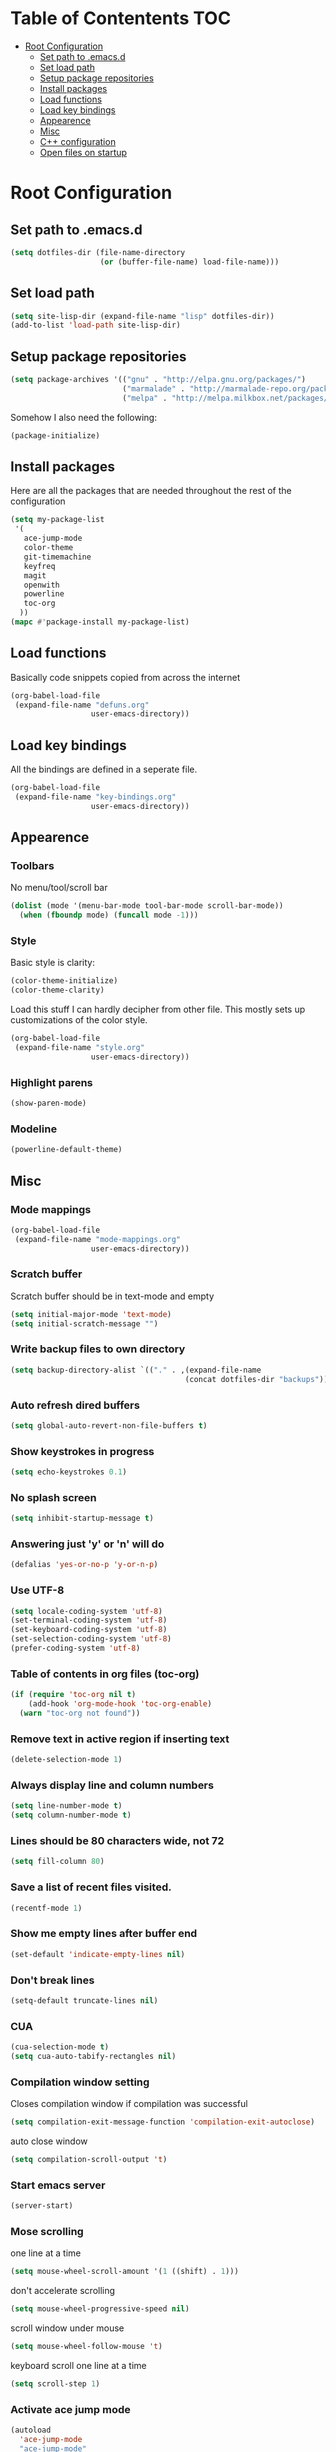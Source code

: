 * Table of Contentents							:TOC:
 - [[#root-configuration][Root Configuration]]
   - [[#set-path-to-emacsd][Set path to .emacs.d]]
   - [[#set-load-path][Set load path]]
   - [[#setup-package-repositories][Setup package repositories]]
   - [[#install-packages][Install packages]]
   - [[#load-functions][Load functions]]
   - [[#load-key-bindings][Load key bindings]]
   - [[#appearence][Appearence]]
   - [[#misc][Misc]]
   - [[#c-configuration][C++ configuration]]
   - [[#open-files-on-startup][Open files on startup]]

* Root Configuration
** Set path to .emacs.d
#+BEGIN_SRC emacs-lisp
(setq dotfiles-dir (file-name-directory
                    (or (buffer-file-name) load-file-name)))
#+END_SRC
** Set load path
#+BEGIN_SRC emacs-lisp
(setq site-lisp-dir (expand-file-name "lisp" dotfiles-dir))
(add-to-list 'load-path site-lisp-dir)
#+END_SRC
** Setup package repositories
#+BEGIN_SRC emacs-lisp
(setq package-archives '(("gnu" . "http://elpa.gnu.org/packages/")
                         ("marmalade" . "http://marmalade-repo.org/packages/")
                         ("melpa" . "http://melpa.milkbox.net/packages/")))
#+END_SRC
Somehow I also need the following:
#+BEGIN_SRC emacs-lisp
(package-initialize)
#+END_SRC
** Install packages
  Here are all the packages that are needed throughout the rest of the
  configuration
#+BEGIN_SRC emacs-lisp
(setq my-package-list
 '(
   ace-jump-mode
   color-theme
   git-timemachine
   keyfreq
   magit
   openwith
   powerline
   toc-org
  ))
(mapc #'package-install my-package-list)
#+END_SRC
** Load functions
  Basically code snippets copied from across the internet
#+BEGIN_SRC emacs-lisp
(org-babel-load-file
 (expand-file-name "defuns.org"
                  user-emacs-directory))
#+END_SRC
** Load key bindings
  All the bindings are defined in a seperate file.
#+BEGIN_SRC emacs-lisp
(org-babel-load-file
 (expand-file-name "key-bindings.org"
                  user-emacs-directory))
#+END_SRC
** Appearence
*** Toolbars
   No menu/tool/scroll bar
#+BEGIN_SRC emacs-lisp
(dolist (mode '(menu-bar-mode tool-bar-mode scroll-bar-mode))
  (when (fboundp mode) (funcall mode -1)))
#+END_SRC  
*** Style
   Basic style is clarity:
#+BEGIN_SRC emacs-lisp
(color-theme-initialize)
(color-theme-clarity)
#+END_SRC
   Load this stuff I can hardly decipher from other file. This mostly
   sets up customizations of the color style.
#+BEGIN_SRC emacs-lisp
(org-babel-load-file
 (expand-file-name "style.org"
                  user-emacs-directory))
#+END_SRC
*** Highlight parens
#+BEGIN_SRC emacs-lisp
(show-paren-mode)
#+END_SRC
*** Modeline
#+BEGIN_SRC emacs-lisp
(powerline-default-theme)   
#+END_SRC
** Misc
*** Mode mappings
   #+BEGIN_SRC emacs-lisp
(org-babel-load-file
 (expand-file-name "mode-mappings.org"
                  user-emacs-directory))
#+END_SRC
*** Scratch buffer
   Scratch buffer should be in text-mode and empty
#+BEGIN_SRC emacs-lisp
(setq initial-major-mode 'text-mode)
(setq initial-scratch-message "")
#+END_SRC  
*** Write backup files to own directory
#+BEGIN_SRC emacs-lisp
(setq backup-directory-alist `(("." . ,(expand-file-name
                                       (concat dotfiles-dir "backups")))))
#+END_SRC  
*** Auto refresh dired buffers
#+BEGIN_SRC emacs-lisp
(setq global-auto-revert-non-file-buffers t)
#+END_SRC
*** Show keystrokes in progress
#+BEGIN_SRC emacs-lisp
(setq echo-keystrokes 0.1)
#+END_SRC
*** No splash screen
#+BEGIN_SRC emacs-lisp
(setq inhibit-startup-message t)
#+END_SRC
*** Answering just 'y' or 'n' will do
#+BEGIN_SRC emacs-lisp
(defalias 'yes-or-no-p 'y-or-n-p)
#+END_SRC
*** Use UTF-8
#+BEGIN_SRC emacs-lisp
(setq locale-coding-system 'utf-8)
(set-terminal-coding-system 'utf-8)
(set-keyboard-coding-system 'utf-8)
(set-selection-coding-system 'utf-8)
(prefer-coding-system 'utf-8)
#+END_SRC
*** Table of contents in org files (toc-org)
#+BEGIN_SRC emacs-lisp
(if (require 'toc-org nil t)
    (add-hook 'org-mode-hook 'toc-org-enable)
  (warn "toc-org not found"))
#+END_SRC

*** Remove text in active region if inserting text
#+BEGIN_SRC emacs-lisp
(delete-selection-mode 1)
#+END_SRC
*** Always display line and column numbers
#+BEGIN_SRC emacs-lisp
(setq line-number-mode t)
(setq column-number-mode t)
#+END_SRC
*** Lines should be 80 characters wide, not 72
#+BEGIN_SRC emacs-lisp
(setq fill-column 80)
#+END_SRC
*** Save a list of recent files visited.
#+BEGIN_SRC emacs-lisp
(recentf-mode 1)
#+END_SRC
*** Show me empty lines after buffer end
#+BEGIN_SRC emacs-lisp
(set-default 'indicate-empty-lines nil)
#+END_SRC
*** Don't break lines
#+BEGIN_SRC emacs-lisp
(setq-default truncate-lines nil)
#+END_SRC
*** CUA
#+BEGIN_SRC emacs-lisp
(cua-selection-mode t)
(setq cua-auto-tabify-rectangles nil)
#+END_SRC
*** Compilation window setting
   Closes compilation window if compilation was successful
#+BEGIN_SRC emacs-lisp
(setq compilation-exit-message-function 'compilation-exit-autoclose)
#+END_SRC
   auto close window
#+BEGIN_SRC emacs-lisp
(setq compilation-scroll-output 't)
#+END_SRC
*** Start emacs server
#+BEGIN_SRC emacs-lisp
(server-start)
#+END_SRC
*** Mose scrolling
one line at a time
#+BEGIN_SRC emacs-lisp
(setq mouse-wheel-scroll-amount '(1 ((shift) . 1)))
#+END_SRC
don't accelerate scrolling
#+BEGIN_SRC emacs-lisp
(setq mouse-wheel-progressive-speed nil)
#+END_SRC
scroll window under mouse
#+BEGIN_SRC emacs-lisp
(setq mouse-wheel-follow-mouse 't)
#+END_SRC
keyboard scroll one line at a time
#+BEGIN_SRC emacs-lisp
(setq scroll-step 1)
#+END_SRC
*** Activate ace jump mode
#+BEGIN_SRC emacs-lisp
(autoload
  'ace-jump-mode
  "ace-jump-mode"
  "Emacs quick move minor mode"
  t)
#+END_SRC
*** Accelerated movement
   So if you keep holding the movement keys, the movement accelerates.
#+BEGIN_SRC emacs-lisp
(require 'accelerate)
(accelerate previous-line 4)
(accelerate next-line 4)
(accelerate backward-char 3)
(accelerate forward-char 3)
(accelerate dired-previous-line 2)
(accelerate dired-next-line 2)
(accelerate speedbar-prev 2)
(accelerate speedbar-next 2)
#+END_SRC
*** Openwith
   Open files with external applications
#+BEGIN_SRC emacs-lisp
(openwith-mode t)
#+END_SRC
*** Statistics on command frequencies
#+BEGIN_SRC emacs-lisp
(keyfreq-mode 1)
#+END_SRC
** C++ configuration
  Define my own indentation style
#+BEGIN_SRC emacs-lisp
(defconst my-cc-style
  '("cc-mode"
    (c-offsets-alist . ((innamespace . 0)
    (topmost-intro . 0)))))

(setq-default c-basic-offset 4
                  tab-width 4
                  indent-tabs-mode t)

(c-add-style "my-cc-mode" my-cc-style)
#+END_SRC
  I would say this needs refinement.
** Open files on startup
#+BEGIN_SRC emacs-lisp
(find-file "~/.emacs.d/settings.org")
(find-file "~/backup.emacs.d/init.el")
#+END_SRC
